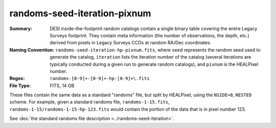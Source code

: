 =============================
randoms-seed-iteration-pixnum
=============================

:Summary: DESI inside-the-footprint random catalogs contain a single binary table
    covering the entire Legacy Surveys footprint. They contain meta information
    (the number of observations, the depth, etc.) derived from pixels in Legacy
    Surveys CCDs at random RA/Dec coordinates.
:Naming Convention: ``randoms-seed-iteration-hp-pixnum.fits``, where ``seed`` represents
    the random seed used to generate the catalog, ``iteration`` lists the iteration
    number of the catalog (several iterations are typically conducted
    during a given run to generate random catalogs), and ``pixnum`` is the
    HEALPixel number.
:Regex: ``randoms-[0-9]+-[0-9]+-hp-[0-9]+\.fits``
:File Type: FITS, 14 GB

These files contain the same data as a standard "randoms" file, but split by
HEALPixel, using the ``NSIDE=8``, ``NESTED`` scheme.  For example, given a
standard randoms file, ``randoms-1-15.fits``, ``randoms-1-15/randoms-1-15-hp-123.fits``
would contain the portion of the data that is in pixel number 123.

See :doc:`the standard randoms file description <../randoms-seed-iteration>`.

